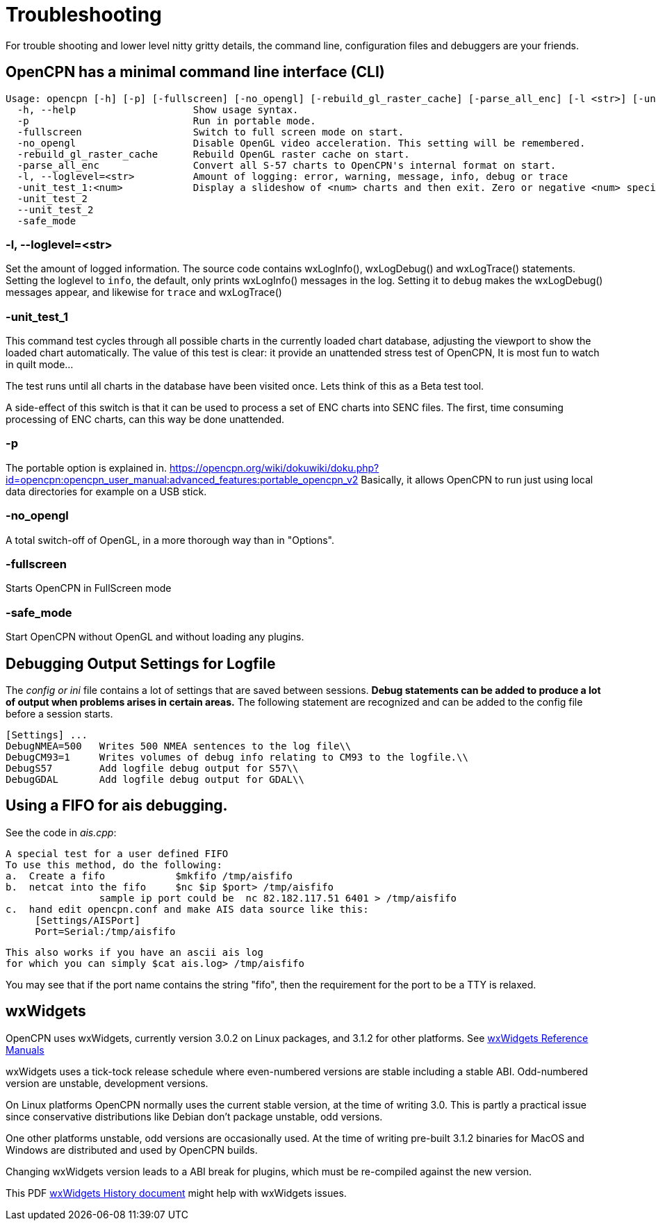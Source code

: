 = Troubleshooting

For trouble shooting and lower level nitty gritty details, the command
line, configuration files and debuggers are your friends.

== OpenCPN has a minimal command line interface (CLI)
  Usage: opencpn [-h] [-p] [-fullscreen] [-no_opengl] [-rebuild_gl_raster_cache] [-parse_all_enc] [-l <str>] [-unit_test_1 <num>] [-unit_test_2] [--unit_test_2] [-safe_mode] [import GPX files...]
    -h, --help              	Show usage syntax.
    -p                      	Run in portable mode.
    -fullscreen             	Switch to full screen mode on start.
    -no_opengl              	Disable OpenGL video acceleration. This setting will be remembered.
    -rebuild_gl_raster_cache	Rebuild OpenGL raster cache on start.
    -parse_all_enc          	Convert all S-57 charts to OpenCPN's internal format on start.
    -l, --loglevel=<str>    	Amount of logging: error, warning, message, info, debug or trace
    -unit_test_1:<num>      	Display a slideshow of <num> charts and then exit. Zero or negative <num> specifies no limit.
    -unit_test_2            	
    --unit_test_2           	
    -safe_mode              	

=== -l, --loglevel=<str>

Set the amount of logged information. The source code contains 
wxLogInfo(), wxLogDebug() and wxLogTrace() statements. Setting the loglevel
to `info`, the default, only prints wxLogInfo() messages in the log.
Setting it to `debug` makes the wxLogDebug() messages appear,
and likewise for `trace` and wxLogTrace()

=== -unit_test_1

This command test cycles through all possible charts in the currently
loaded chart database, adjusting the viewport to show the loaded chart
automatically. The value of this test is clear: it provide an unattended
stress test of OpenCPN, It is most fun to watch in quilt mode…

The test runs until all charts in the database have been visited once.
Lets think of this as a Beta test tool.

A side-effect of this switch is that it can be used to process a set of
ENC charts into SENC files. The first, time consuming processing of ENC
charts, can this way be done unattended.

=== -p 

The portable option is explained in.
https://opencpn.org/wiki/dokuwiki/doku.php?id=opencpn:opencpn_user_manual:advanced_features:portable_opencpn_v2[]
Basically, it allows OpenCPN to run just using local data directories for 
example on a USB stick.

=== -no_opengl

A total switch-off of OpenGL, in a more thorough way than in "Options".

=== -fullscreen

Starts OpenCPN in FullScreen mode

===  -safe_mode

Start OpenCPN without OpenGL and without loading any plugins.

== Debugging Output Settings for Logfile

The _config or ini_ file contains a lot of settings that are saved
between sessions.
*Debug statements can be added to produce a lot of output when problems
arises in certain areas.* 
The following statement are recognized and can be added to the config
file before a session starts.

  [Settings] ...
  DebugNMEA=500   Writes 500 NMEA sentences to the log file\\
  DebugCM93=1     Writes volumes of debug info relating to CM93 to the logfile.\\
  DebugS57        Add logfile debug output for S57\\
  DebugGDAL       Add logfile debug output for GDAL\\

== Using a FIFO for ais debugging.

See the code in _ais.cpp_:

   A special test for a user defined FIFO
   To use this method, do the following:
   a.  Create a fifo            $mkfifo /tmp/aisfifo
   b.  netcat into the fifo     $nc $ip $port> /tmp/aisfifo
                   sample ip port could be  nc 82.182.117.51 6401 > /tmp/aisfifo
   c.  hand edit opencpn.conf and make AIS data source like this:
        [Settings/AISPort]
        Port=Serial:/tmp/aisfifo

  This also works if you have an ascii ais log
  for which you can simply $cat ais.log> /tmp/aisfifo

You may see that if the port name contains the string "fifo", then the
requirement for the port to be a TTY is relaxed.

== wxWidgets

OpenCPN uses wxWidgets, currently version 3.0.2 on Linux packages,
and 3.1.2 for other platforms. See
https://www.wxwidgets.org/docs/[wxWidgets Reference Manuals]

wxWidgets uses a tick-tock release schedule where even-numbered versions
are stable including a stable ABI. Odd-numbered version are unstable,
development versions.

On Linux platforms OpenCPN normally uses the current stable version,
at the time of writing 3.0. This is partly a practical issue since 
conservative distributions like Debian don't package unstable, odd 
versions.

One other platforms unstable, odd versions are occasionally used. At
the time of writing pre-built 3.1.2 binaries for MacOS and Windows are
distributed and used by OpenCPN builds.

Changing wxWidgets version leads to a ABI break for plugins, which
must be re-compiled against the new version.


This PDF
https://www.google.com/url?sa=t&rct=j&q=&esrc=s&source=web&cd=2&ved=0ahUKEwi864Ce3ZXXAhVMtxQKHbCMCscQFgguMAE&url=https%3A%2F%2Fptgmedia.pearsoncmg.com%2Fimages%2F0131473816%2Fdownloads%2F0131473816_book.pdf&usg=AOvVaw2cPYxEF2DKGrkc5mVx1FMF[wxWidgets
History document] might help with wxWidgets issues.
